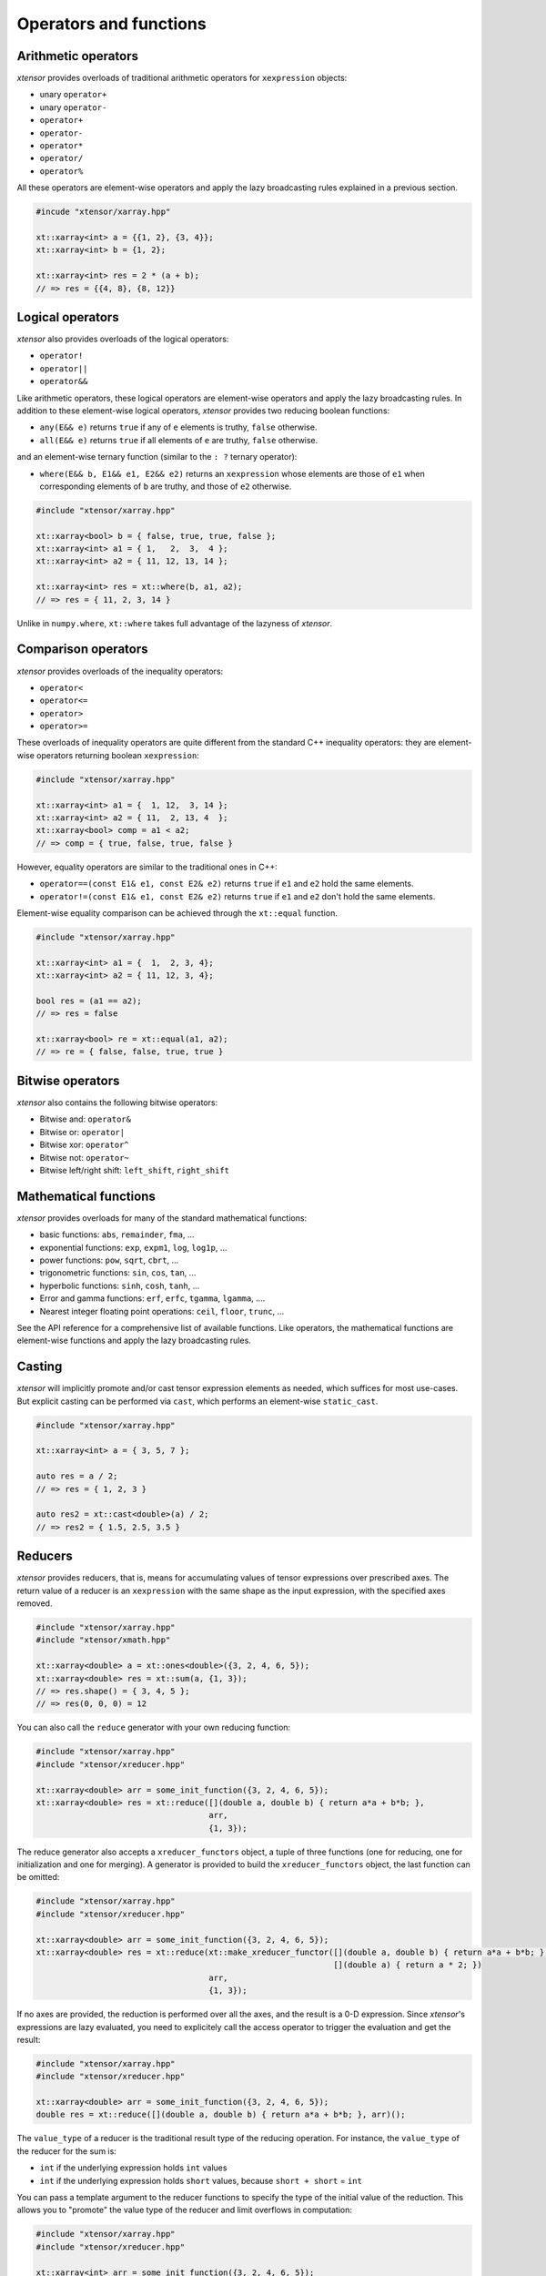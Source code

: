 .. Copyright (c) 2016, Johan Mabille, Sylvain Corlay and Wolf Vollprecht

   Distributed under the terms of the BSD 3-Clause License.

   The full license is in the file LICENSE, distributed with this software.

Operators and functions
=======================

Arithmetic operators
--------------------

`xtensor` provides overloads of traditional arithmetic operators for
``xexpression`` objects:

- unary ``operator+``
- unary ``operator-``
- ``operator+``
- ``operator-``
- ``operator*``
- ``operator/``
- ``operator%``

All these operators are element-wise operators and apply the lazy broadcasting
rules explained in a previous section.

.. code::

    #incude "xtensor/xarray.hpp"

    xt::xarray<int> a = {{1, 2}, {3, 4}};
    xt::xarray<int> b = {1, 2};

    xt::xarray<int> res = 2 * (a + b);
    // => res = {{4, 8}, {8, 12}}

Logical operators
-----------------

`xtensor` also provides overloads of the logical operators:

- ``operator!``
- ``operator||``
- ``operator&&``

Like arithmetic operators, these logical operators are element-wise operators
and apply the lazy broadcasting rules. In addition to these element-wise
logical operators, `xtensor` provides two reducing boolean functions:

- ``any(E&& e)`` returns ``true`` if any of ``e`` elements is truthy, ``false`` otherwise.
- ``all(E&& e)`` returns ``true`` if all elements of ``e`` are truthy, ``false`` otherwise.

and an element-wise ternary function (similar to the ``: ?`` ternary operator):

- ``where(E&& b, E1&& e1, E2&& e2)`` returns an ``xexpression`` whose elements
  are those of ``e1`` when corresponding elements of ``b`` are truthy, and
  those of ``e2`` otherwise.

.. code::

    #include "xtensor/xarray.hpp"

    xt::xarray<bool> b = { false, true, true, false };
    xt::xarray<int> a1 = { 1,   2,  3,  4 };
    xt::xarray<int> a2 = { 11, 12, 13, 14 };

    xt::xarray<int> res = xt::where(b, a1, a2);
    // => res = { 11, 2, 3, 14 }

Unlike in ``numpy.where``, ``xt::where`` takes full advantage of the lazyness
of `xtensor`.

Comparison operators
--------------------

`xtensor` provides overloads of the inequality operators:

- ``operator<``
- ``operator<=``
- ``operator>``
- ``operator>=``

These overloads of inequality operators are quite different from the standard
C++ inequality operators: they are element-wise operators returning boolean
``xexpression``:

.. code::

    #include "xtensor/xarray.hpp"

    xt::xarray<int> a1 = {  1, 12,  3, 14 };
    xt::xarray<int> a2 = { 11,  2, 13, 4  };
    xt::xarray<bool> comp = a1 < a2;
    // => comp = { true, false, true, false }

However, equality operators are similar to the traditional ones in C++:

- ``operator==(const E1& e1, const E2& e2)`` returns ``true`` if ``e1`` and ``e2`` hold the same elements.
- ``operator!=(const E1& e1, const E2& e2)`` returns ``true`` if ``e1`` and ``e2`` don't hold the same elements.

Element-wise equality comparison can be achieved through the ``xt::equal``
function.

.. code::

    #include "xtensor/xarray.hpp"

    xt::xarray<int> a1 = {  1,  2, 3, 4};
    xt::xarray<int> a2 = { 11, 12, 3, 4};

    bool res = (a1 == a2);
    // => res = false

    xt::xarray<bool> re = xt::equal(a1, a2);
    // => re = { false, false, true, true }

Bitwise operators
-----------------

`xtensor` also contains the following bitwise operators:

- Bitwise and: ``operator&``
- Bitwise or: ``operator|``
- Bitwise xor: ``operator^``
- Bitwise not: ``operator~``
- Bitwise left/right shift: ``left_shift``, ``right_shift``

Mathematical functions
----------------------

`xtensor` provides overloads for many of the standard mathematical functions:

- basic functions: ``abs``, ``remainder``, ``fma``, ...
- exponential functions: ``exp``, ``expm1``, ``log``, ``log1p``, ...
- power functions: ``pow``, ``sqrt``, ``cbrt``, ...
- trigonometric functions: ``sin``, ``cos``, ``tan``, ...
- hyperbolic functions: ``sinh``, ``cosh``, ``tanh``, ...
- Error and gamma functions: ``erf``, ``erfc``, ``tgamma``, ``lgamma``, ....
- Nearest integer floating point operations: ``ceil``, ``floor``, ``trunc``, ...

See the API reference for a comprehensive list of available functions. Like
operators, the mathematical functions are element-wise functions and apply the
lazy broadcasting rules.

Casting
-------

`xtensor` will implicitly promote and/or cast tensor expression elements as
needed, which suffices for most use-cases. But explicit casting can be
performed via ``cast``, which performs an element-wise ``static_cast``.

.. code::

    #include "xtensor/xarray.hpp"

    xt::xarray<int> a = { 3, 5, 7 };

    auto res = a / 2;
    // => res = { 1, 2, 3 }

    auto res2 = xt::cast<double>(a) / 2;
    // => res2 = { 1.5, 2.5, 3.5 }

Reducers
--------

`xtensor` provides reducers, that is, means for accumulating values of tensor
expressions over prescribed axes. The return value of a reducer is an
``xexpression`` with the same shape as the input expression, with the specified
axes removed.

.. code::

    #include "xtensor/xarray.hpp"
    #include "xtensor/xmath.hpp"

    xt::xarray<double> a = xt::ones<double>({3, 2, 4, 6, 5});
    xt::xarray<double> res = xt::sum(a, {1, 3});
    // => res.shape() = { 3, 4, 5 };
    // => res(0, 0, 0) = 12

You can also call the ``reduce`` generator with your own reducing function:

.. code::

    #include "xtensor/xarray.hpp"
    #include "xtensor/xreducer.hpp"

    xt::xarray<double> arr = some_init_function({3, 2, 4, 6, 5});
    xt::xarray<double> res = xt::reduce([](double a, double b) { return a*a + b*b; },
                                        arr,
                                        {1, 3});

The reduce generator also accepts a ``xreducer_functors`` object, a tuple of three functions
(one for reducing, one for initialization and one for merging). A generator is provided to
build the ``xreducer_functors`` object, the last function can be omitted:

.. code::

    #include "xtensor/xarray.hpp"
    #include "xtensor/xreducer.hpp"

    xt::xarray<double> arr = some_init_function({3, 2, 4, 6, 5});
    xt::xarray<double> res = xt::reduce(xt::make_xreducer_functor([](double a, double b) { return a*a + b*b; },
                                                                  [](double a) { return a * 2; })
                                        arr,
                                        {1, 3});

If no axes are provided, the reduction is performed over all the axes, and the result is a 0-D expression.
Since `xtensor`'s expressions are lazy evaluated, you need to explicitely call the access operator to trigger
the evaluation and get the result:

.. code::

    #include "xtensor/xarray.hpp"
    #include "xtensor/xreducer.hpp"

    xt::xarray<double> arr = some_init_function({3, 2, 4, 6, 5});
    double res = xt::reduce([](double a, double b) { return a*a + b*b; }, arr)();

The ``value_type`` of a reducer is the traditional result type of the reducing operation. For instance,
the ``value_type`` of the reducer for the sum is:

- ``int`` if the underlying expression holds ``int`` values
- ``int`` if the underlying expression holds ``short`` values, because ``short + short`` = ``int``

You can pass a template argument to the reducer functions to specify the type of the initial value of
the reduction. This allows you to "promote" the value type of the reducer and limit overflows in
computation:

.. code::

    #include "xtensor/xarray.hpp"
    #include "xtensor/xreducer.hpp"

    xt::xarray<int> arr = some_init_function({3, 2, 4, 6, 5});
    auto s1 = xt::sum<short>(arr); // No effect, short + int = int
    auto s2 = xt::sum<long int>(arr); // The value_type of s2 is long int

When you write generic code and you want to limit overflows, you can use ``xt::big_promote_value_type_t``
as shown below:

.. code::

    #include "xtensor/xarray.hpp"
    #include "xtensor/xreducer.hpp"
    
    template <class E>
    void my_computation(E&& e)
    {
        auto s = xt::sum<xt::big_promote_value_type_t<E>>(e);
    }

Accumulators
------------

Similar to reducers, `xtensor` provides accumulators which are used to
implement cumulative functions such as ``cumsum`` or ``cumprod``. Accumulators
can currently only work on a single axis. Additionally, the accumulators are
not lazy and do not return an xexpression, but rather an evaluated ``xarray``
or ``xtensor``.

.. code::

    #include "xtensor/xarray.hpp"
    #include "xtensor/xmath.hpp"

    xt::xarray<double> a = xt::ones<double>({5, 8, 3});
    xt::xarray<double> res = xt::cumsum(a, 1);
    // => res.shape() = {5, 8, 3};
    // => res(0, 0, 0) = 1
    // => res(0, 7, 0) = 8

You can also call the ``accumumulate`` generator with your own accumulating
function. For example, the implementation of cumsum is as follows:

.. code::

    #include "xtensor/xarray.hpp"
    #include "xtensor/xaccumulator.hpp"

    xt::xarray<double> arr = some_init_function({5, 5, 5});
    xt::xarray<double> res = xt::accumulate([](double a, double b) { return a + b; },
                                            arr,
                                            1);

Like reducers, accumulators accept a template parameter to specify the ``value_type``
of the initial value of the accumulation. The ``value_type`` of the result is computed
with the same rules as those for reducers:

.. code::

    #include "xtensor/xarray.hpp"
    #include "xtensor/xaccumulator.hpp"

    xt::xarray<int> arr = some_init_function({5, 5, 5});
    auto r1 = xt::cumsum<short>(a, 1);
    // r1 holds int values
    auto r2 = xt::cumsum<long int>(a, 1);
    // r2 hols long int values

Evaluation strategy
-------------------

Generally, `xtensor` implements a :ref:`lazy execution model <lazy-evaluation>`,
but under certain circumstances, a *greedy* execution model with immediate
execution can be favorable. For example, reusing (and recomputing) the same
values of a reducer over and over again if you use them in a loop can cost a
lot of CPU cycles. Additionally, *greedy* execution can benefit from SIMD
acceleration over reduction axes and is faster when the entire result needs to
be computed.

Therefore, xtensor allows to select an ``evaluation_strategy``. Currently, two
evaluation strategies are implemented: ``evaluation_strategy::immediate`` and
``evaluation_strategy::lazy``. When ``immediate`` evaluation is selected, the
return value is not an xexpression, but an in-memory datastructure such as a
xarray or xtensor (depending on the input values).

Choosing an evaluation_strategy is straightforward. For reducers:

.. code::

    #include "xtensor/xarray.hpp"
    #include "xtensor/xreducer.hpp"

    xt::xarray<double> a = xt::ones<double>({3, 2, 4, 6, 5});
    auto res = xt::sum(a, {1, 3}, xt::evaluation_strategy::immediate);
    // or select the default:
    // auto res = xt::sum(a, {1, 3}, xt::evaluation_strategy::lazy);

Note: for accumulators, only the ``immediate`` evaluation strategy is currently
implemented.

Universal functions and vectorization
-------------------------------------

`xtensor` provides utilities to **vectorize any scalar function** (taking
multiple scalar arguments) into a function that will perform on
``xexpression`` s, applying the lazy broadcasting rules which we described in a
previous section. These functions are called ``xfunction`` s. They are
`xtensor`'s counterpart to numpy's universal functions.

Actually, all arithmetic and logical operators, inequality operator and
mathematical functions we described before are ``xfunction`` s.

The following snippet shows how to vectorize a scalar function taking two
arguments:

.. code::

    #include "xtensor/xarray.hpp"
    #include "xtensor/xvectorize.hpp"

    int f(int a, int b)
    {
        return a + 2 * b;
    }

    auto vecf = xt::vectorize(f);
    xt::xarray<int> a = { 11, 12, 13 };
    xt::xarray<int> b = {  1,  2,  3 };
    xt::xarray<int> res = vecf(a, b);
    // => res = { 13, 16, 19 }
